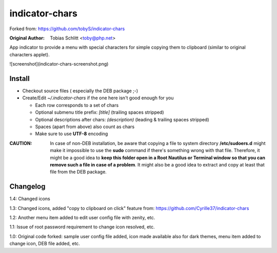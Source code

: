 ===============
indicator-chars
===============

Forked from: https://github.com/tobyS/indicator-chars

:Original Author: Tobias Schlitt <toby@php.net>

App indicator to provide a menu with special characters for
simple copying them to clipboard (similar to original characters applet).


![screenshot](indicator-chars-screenshot.png)


-------
Install
-------

- Checkout source files ( especially the DEB package ;-)

- Create/Edit `~/.indicator-chars` if the one here isn't good enough for you

  - Each row corresponds to a set of chars

  - Optional submenu title prefix: `[title]` (trailing spaces stripped)

  - Optional descriptions after chars: `(description)` (leading &
    trailing spaces stripped)

  - Spaces (apart from above) also count as chars

  - Make sure to use **UTF-8** encoding
  
:**CAUTION**: In case of non-DEB installation, be aware that copying a file to system directory **/etc/sudoers.d** might make it impossible to use the **sudo** command if there's something wrong with that file. Therefore, it might be a good idea to **keep this folder open in a Root Nautilus or Terminal window so that you can remove such a file in case of a problem**. It might also be a good idea to extract and copy at least that file from the DEB package.

-----------
Changelog
-----------

1.4: Changed icons

1.3: Changed icons, added "copy to clipboard on click" feature from: https://github.com/Cyrille37/indicator-chars

1.2: Another menu item added to edit user config file with zenity, etc.

1.1: Issue of root password requirement to change icon resolved, etc.

1.0: Original code forked: sample user config file added, icon made available also for dark themes, menu item added to change icon, DEB file added, etc.
